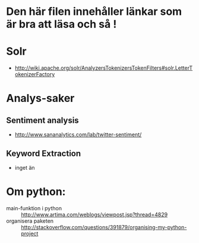 * Den här filen innehåller länkar som är bra att läsa och så !

* Solr
  + http://wiki.apache.org/solr/AnalyzersTokenizersTokenFilters#solr.LetterTokenizerFactory

* Analys-saker
** Sentiment analysis
   + http://www.sananalytics.com/lab/twitter-sentiment/

** Keyword Extraction 
   + inget än



* Om python:
  + main-funktion i python :: http://www.artima.com/weblogs/viewpost.jsp?thread=4829
  + organisera paketen :: http://stackoverflow.com/questions/391879/organising-my-python-project  
